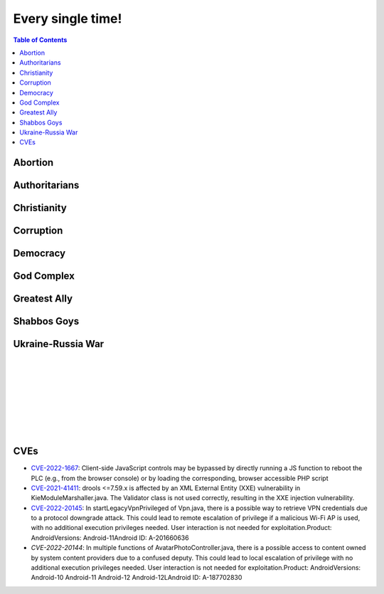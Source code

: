 ==================
Every single time!
==================

.. contents:: Table of Contents
   :depth: 4
   :local:
   :backlinks: top

Abortion
========
.. raw:: html

   Check <a href="https://radek11.substack.com/p/every-single-time#%C2%A7abortion">Abortion</a>

Authoritarians
==============
.. raw:: html

   Check <a href="https://radek11.substack.com/p/every-single-time#%C2%A7authoritarians">Authoritarians</a>

Christianity
============
.. raw:: html

   Check <a href="https://radek11.substack.com/p/every-single-time#%C2%A7christianity">Christianity</a>

Corruption
==========
.. raw:: html

   Check <a href="https://radek11.substack.com/p/every-single-time#%C2%A7corruption">Corruption</a>


Democracy
=========
.. raw:: html

   Check <a href="https://radek11.substack.com/p/every-single-time#%C2%A7democracy">Democracy</a>

God Complex
===========
.. raw:: html

   Check <a href="https://radek11.substack.com/p/every-single-time#%C2%A7god-complex">God Complex</a>

Greatest Ally
=============
.. raw:: html

   Check <a href="https://radek11.substack.com/p/every-single-time#%C2%A7greatest-ally">Greatest Ally</a>

Shabbos Goys
============
.. raw:: html

   Check <a href="https://radek11.substack.com/p/every-single-time#%C2%A7shabbos-goys">Shabbos Goys</a>

Ukraine-Russia War
==================
.. raw:: html

   Check <a href="https://radek11.substack.com/p/every-single-time#%C2%A7ukraine-russia-war">Ukraine-Russia War</a>

|

.. raw:: html

   <blockquote class="twitter-tweet"><p lang="en" dir="ltr">This is the president of Ukraine Volodymyr Zelenskyy. No wonder why reddit loves him <a href="https://t.co/lpfQc4dgNZ">pic.twitter.com/lpfQc4dgNZ</a></p> &mdash; Christcuck Pastors (@Christcucks2) <a href="https://twitter.com/Christcucks2/status/1499238397684109313">March 3, 2022</a></blockquote> <script async src="https://platform.twitter.com/widgets.js" charset="utf-8"></script> 

   <div align="center">
   <img src="https://i0.wp.com/instinctmagazine.com/wp-content/uploads/2022/03/Instinct-1200-x-628-1-copy.png?fit=1200%2C628&quality=100&strip=all&ssl=1"/ width="600" height="314">
   </div>

|

.. raw:: html

   <blockquote class="twitter-tweet"><p lang="en" dir="ltr">Andrew Joyce: &quot;Jewish subtexts in Ukraine.&quot; If you want to understand what&#39;s going on in Ukraine, this is a must read. Photo: Zelensky and the man who created him: Ihor Kolomoyskyi<a href="https://t.co/dAcdT1C6fw">https://t.co/dAcdT1C6fw</a> <a href="https://t.co/QKKN1v9I7L">pic.twitter.com/QKKN1v9I7L</a></p>&mdash; Kevin MacDonald (@TOOEdit) <a href="https://twitter.com/TOOEdit/status/1498726890323857409?ref_src=twsrc%5Etfw">March 1, 2022</a></blockquote> <script async src="https://platform.twitter.com/widgets.js" charset="utf-8"></script> 
   
   <div align="center">
   <img src="https://pbs.twimg.com/media/FMyL3oZUcAAAvRs?format=jpg&name=small"/>
   </div>
   
|

.. raw:: html

   <blockquote class="twitter-tweet"><p lang="en" dir="ltr">If Putin banned 11 opposition parties under the pretext of war, just as Zelensky has done today, Western media would be likening it to a Stalinesque purge.</p>&mdash; Richard Medhurst (@richimedhurst) <a href="https://twitter.com/richimedhurst/status/1505469499868336129?ref_src=twsrc%5Etfw">March 20, 2022</a></blockquote> <script async src="https://platform.twitter.com/widgets.js" charset="utf-8"></script> 
   
|

.. raw:: html

   <div align="center">
   <img src="https://substackcdn.com/image/fetch/w_1272,c_limit,f_webp,q_auto:good,fl_progressive:steep/https%3A%2F%2Fbucketeer-e05bbc84-baa3-437e-9518-adb32be77984.s3.amazonaws.com%2Fpublic%2Fimages%2F1b37e50a-1206-4d13-aee8-624788a6b736_686x1035.jpeg"/ width="343" height="517">
   
   <img src="https://substackcdn.com/image/fetch/w_1272,c_limit,f_webp,q_auto:good,fl_progressive:steep/https%3A%2F%2Fbucketeer-e05bbc84-baa3-437e-9518-adb32be77984.s3.amazonaws.com%2Fpublic%2Fimages%2F6f41d95e-fe69-471a-869c-6ac1434c9092_733x1200.jpeg"/ width="366" height="600">
   
   </div>
   
|

.. raw:: html

   <div align="center">
   <img src="https://pbs.twimg.com/media/FNTkfBuVQAUPeJ7?format=jpg&name=small"/>
   <img src="https://substackcdn.com/image/fetch/w_1272,c_limit,f_webp,q_auto:good,fl_progressive:steep/https%3A%2F%2Fbucketeer-e05bbc84-baa3-437e-9518-adb32be77984.s3.amazonaws.com%2Fpublic%2Fimages%2F5c4f18b4-231b-470d-b6b1-703958b425db_1200x504.jpeg"/>
   </div>

|

.. raw:: html

   <blockquote class="twitter-tweet"><p lang="en" dir="ltr">...and here is the leader of the &quot;nazis&quot; on Putin&#39;s side. <a href="https://t.co/TlREJUqcwT">pic.twitter.com/TlREJUqcwT</a></p>&mdash; Henrik Palmgren 🇸🇪 🐗 (@Henrik_Palmgren) <a href="https://twitter.com/Henrik_Palmgren/status/1501079003632844800?ref_src=twsrc%5Etfw">March 8, 2022</a></blockquote> <script async src="https://platform.twitter.com/widgets.js" charset="utf-8"></script> 
   
|

.. raw:: html

   <blockquote class="twitter-tweet"><p lang="en" dir="ltr">The Wagner group is a private military company owned by Russian Jewish billionaire Yevgeny Prigozhin.<br><br>This now means that neo-Nazi groups funded by Jewish billionaires (Azov is funded by Kolomoiskiy) are fighting each other on both sides to end antisemitism and fascism. <a href="https://t.co/IW6QfvkC0g">https://t.co/IW6QfvkC0g</a></p>&mdash; Second City Bureaucrat (@CityBureaucrat) <a href="https://twitter.com/CityBureaucrat/status/1499796107076980750?ref_src=twsrc%5Etfw">March 4, 2022</a></blockquote> <script async src="https://platform.twitter.com/widgets.js" charset="utf-8"></script> 
   
|

.. raw:: html

   <div align="center">
   <img src="https://substackcdn.com/image/fetch/w_1272,c_limit,f_webp,q_auto:good,fl_progressive:steep/https%3A%2F%2Fbucketeer-e05bbc84-baa3-437e-9518-adb32be77984.s3.amazonaws.com%2Fpublic%2Fimages%2F9fd4f557-8a7c-4eb7-92ca-339f1c660ee5_640x791.jpeg"/>
   </div>
 
CVEs
====
* `CVE-2022-1667`_: Client-side JavaScript controls may be bypassed by directly 
  running a JS function to reboot the PLC (e.g., from the browser console) or by 
  loading the corresponding, browser accessible PHP script
* `CVE-2021-41411`_: drools <=7.59.x is affected by an XML External Entity (XXE) 
  vulnerability in KieModuleMarshaller.java. The Validator class is not used 
  correctly, resulting in the XXE injection vulnerability.
* `CVE-2022-20145`_: In startLegacyVpnPrivileged of Vpn.java, there is a possible 
  way to retrieve VPN credentials due to a protocol downgrade attack. This could 
  lead to remote escalation of privilege if a malicious Wi-Fi AP is used, with no 
  additional execution privileges needed. User interaction is not needed for 
  exploitation.Product: AndroidVersions: Android-11Android ID: A-201660636
* `CVE-2022-20144`: In multiple functions of AvatarPhotoController.java, there is 
  a possible access to content owned by system content providers due to a confused 
  deputy. This could lead to local escalation of privilege with no additional 
  execution privileges needed. User interaction is not needed for 
  exploitation.Product: AndroidVersions: Android-10 Android-11 Android-12 
  Android-12LAndroid ID: A-187702830

.. _CVE-2022-1667: https://nvd.nist.gov/vuln/detail/CVE-2022-1667
.. _CVE-2021-41411: https://nvd.nist.gov/vuln/detail/CVE-2021-41411
.. _CVE-2022-20145: https://nvd.nist.gov/vuln/detail/CVE-2022-20145
.. _CVE-2022-20144: https://nvd.nist.gov/vuln/detail/CVE-2022-20144
